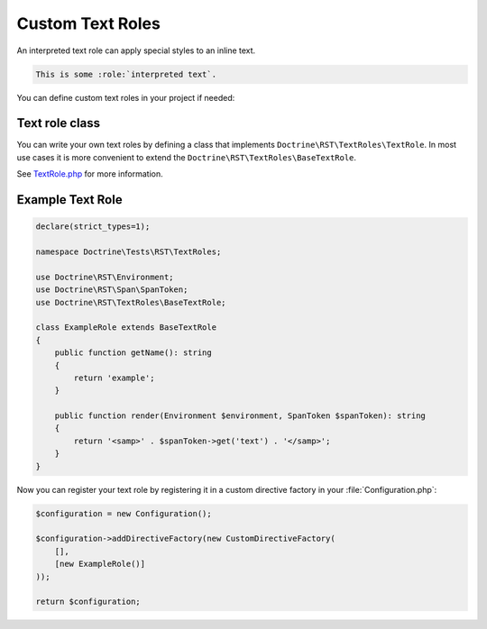 Custom Text Roles
=================

An interpreted text role can apply special styles to an inline text.

.. code-block:: rst

    This is some :role:`interpreted text`.

You can define custom text roles in your project if needed:

Text role class
---------------

You can write your own text roles by defining a class that implements
``Doctrine\RST\TextRoles\TextRole``. In most use cases it is more convenient
to extend the ``Doctrine\RST\TextRoles\BaseTextRole``.

See `TextRole.php <https://github.com/doctrine/rst-parser/blob/HEAD/lib/TextRoles/TextRole.php>`_ for more information.

Example Text Role
-----------------

.. code-block:: php

    declare(strict_types=1);

    namespace Doctrine\Tests\RST\TextRoles;

    use Doctrine\RST\Environment;
    use Doctrine\RST\Span\SpanToken;
    use Doctrine\RST\TextRoles\BaseTextRole;

    class ExampleRole extends BaseTextRole
    {
        public function getName(): string
        {
            return 'example';
        }

        public function render(Environment $environment, SpanToken $spanToken): string
        {
            return '<samp>' . $spanToken->get('text') . '</samp>';
        }
    }

Now you can register your text role by registering it in a custom directive
factory in your :file:`Configuration.php`:

.. code-block:: php

    $configuration = new Configuration();

    $configuration->addDirectiveFactory(new CustomDirectiveFactory(
        [],
        [new ExampleRole()]
    ));

    return $configuration;
